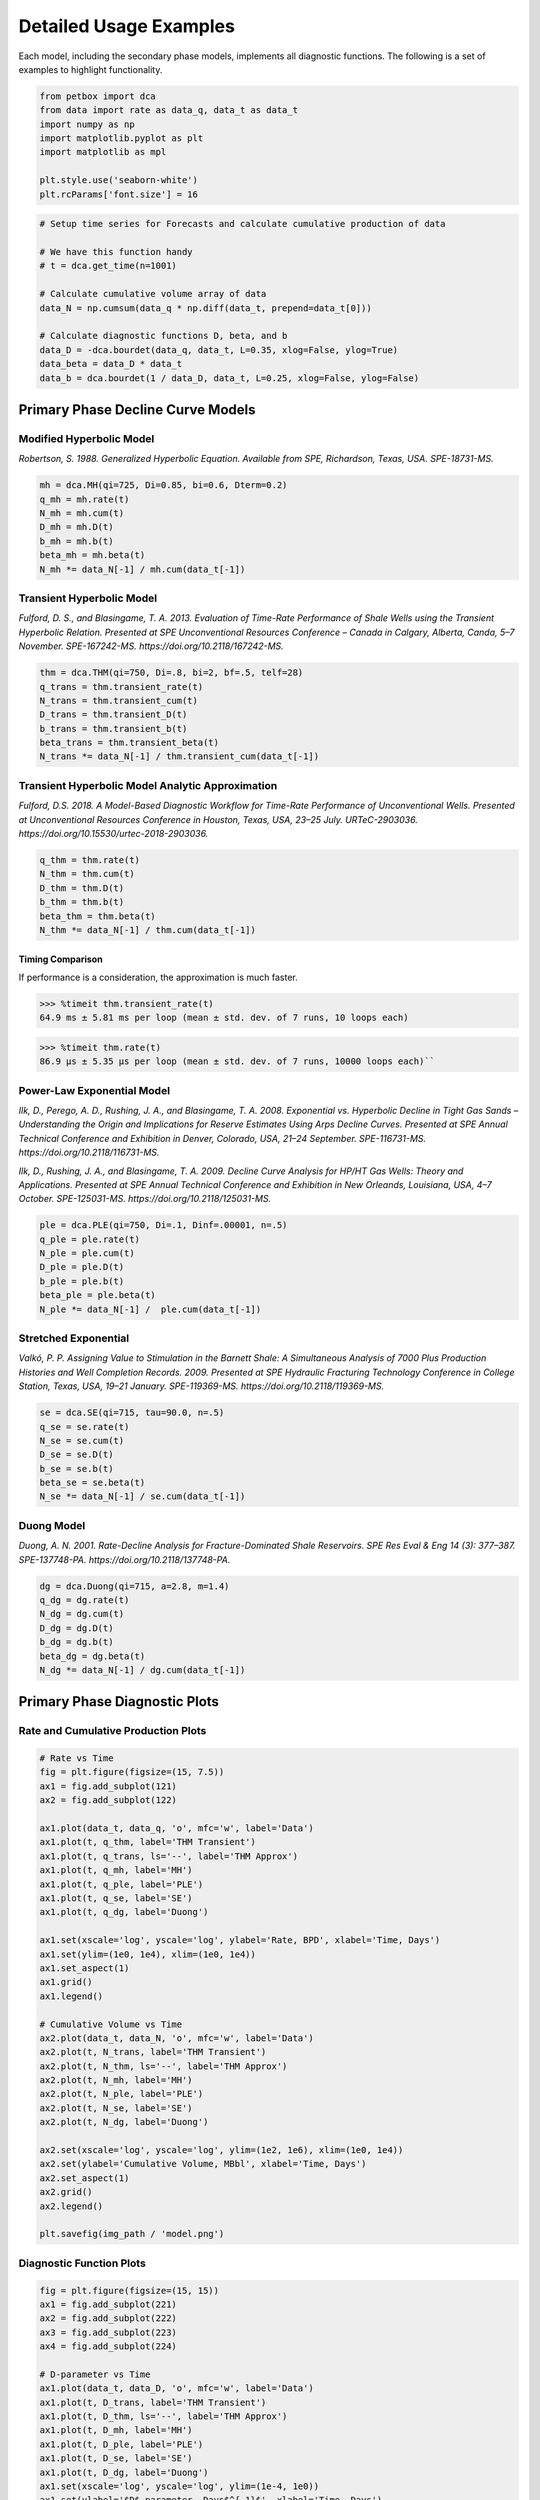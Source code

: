 =======================
Detailed Usage Examples
=======================


Each model, including the secondary phase models, implements all diagnostic functions. The following is a set of examples to highlight functionality.


.. code-block:: python

    from petbox import dca
    from data import rate as data_q, data_t as data_t
    import numpy as np
    import matplotlib.pyplot as plt
    import matplotlib as mpl

    plt.style.use('seaborn-white')
    plt.rcParams['font.size'] = 16


.. code-block:: python

    # Setup time series for Forecasts and calculate cumulative production of data

    # We have this function handy
    # t = dca.get_time(n=1001)

    # Calculate cumulative volume array of data
    data_N = np.cumsum(data_q * np.diff(data_t, prepend=data_t[0]))

    # Calculate diagnostic functions D, beta, and b
    data_D = -dca.bourdet(data_q, data_t, L=0.35, xlog=False, ylog=True)
    data_beta = data_D * data_t
    data_b = dca.bourdet(1 / data_D, data_t, L=0.25, xlog=False, ylog=False)


Primary Phase Decline Curve Models
==================================

Modified Hyperbolic Model
-------------------------

*Robertson, S. 1988. Generalized Hyperbolic Equation. Available from SPE, Richardson, Texas, USA. SPE-18731-MS.*

.. code-block:: python

    mh = dca.MH(qi=725, Di=0.85, bi=0.6, Dterm=0.2)
    q_mh = mh.rate(t)
    N_mh = mh.cum(t)
    D_mh = mh.D(t)
    b_mh = mh.b(t)
    beta_mh = mh.beta(t)
    N_mh *= data_N[-1] / mh.cum(data_t[-1])


Transient Hyperbolic Model
--------------------------

*Fulford, D. S., and Blasingame, T. A. 2013. Evaluation of Time-Rate Performance of Shale Wells using the Transient Hyperbolic Relation. Presented at SPE Unconventional Resources Conference – Canada in Calgary, Alberta, Canda, 5–7 November. SPE-167242-MS. https://doi.org/10.2118/167242-MS.*

.. code-block:: python

    thm = dca.THM(qi=750, Di=.8, bi=2, bf=.5, telf=28)
    q_trans = thm.transient_rate(t)
    N_trans = thm.transient_cum(t)
    D_trans = thm.transient_D(t)
    b_trans = thm.transient_b(t)
    beta_trans = thm.transient_beta(t)
    N_trans *= data_N[-1] / thm.transient_cum(data_t[-1])


Transient Hyperbolic Model Analytic Approximation
-------------------------------------------------

*Fulford, D.S. 2018. A Model-Based Diagnostic Workflow for Time-Rate Performance of Unconventional Wells. Presented at Unconventional Resources Conference in Houston, Texas, USA, 23–25 July. URTeC-2903036. https://doi.org/10.15530/urtec-2018-2903036.*

.. code-block:: python

    q_thm = thm.rate(t)
    N_thm = thm.cum(t)
    D_thm = thm.D(t)
    b_thm = thm.b(t)
    beta_thm = thm.beta(t)
    N_thm *= data_N[-1] / thm.cum(data_t[-1])


Timing Comparison
~~~~~~~~~~~~~~~~~

If performance is a consideration, the approximation is much faster.

.. code-block:: python

    >>> %timeit thm.transient_rate(t)
    64.9 ms ± 5.81 ms per loop (mean ± std. dev. of 7 runs, 10 loops each)


.. code-block:: python

    >>> %timeit thm.rate(t)
    86.9 µs ± 5.35 µs per loop (mean ± std. dev. of 7 runs, 10000 loops each)``


Power-Law Exponential Model
---------------------------

*Ilk, D., Perego, A. D., Rushing, J. A., and Blasingame, T. A. 2008. Exponential vs. Hyperbolic Decline in Tight Gas Sands – Understanding the Origin and Implications for Reserve Estimates Using Arps Decline Curves. Presented at SPE Annual Technical Conference and Exhibition in Denver, Colorado, USA, 21–24 September. SPE-116731-MS. https://doi.org/10.2118/116731-MS.*

*Ilk, D., Rushing, J. A., and Blasingame, T. A. 2009. Decline Curve Analysis for HP/HT Gas Wells: Theory and Applications. Presented at SPE Annual Technical Conference and Exhibition in New Orleands, Louisiana, USA, 4–7 October. SPE-125031-MS. https://doi.org/10.2118/125031-MS.*

.. code-block:: python

    ple = dca.PLE(qi=750, Di=.1, Dinf=.00001, n=.5)
    q_ple = ple.rate(t)
    N_ple = ple.cum(t)
    D_ple = ple.D(t)
    b_ple = ple.b(t)
    beta_ple = ple.beta(t)
    N_ple *= data_N[-1] /  ple.cum(data_t[-1])


Stretched Exponential
---------------------

*Valkó, P. P. Assigning Value to Stimulation in the Barnett Shale: A Simultaneous Analysis of 7000 Plus Production Histories and Well Completion Records. 2009. Presented at SPE Hydraulic Fracturing Technology Conference in College Station, Texas, USA, 19–21 January. SPE-119369-MS. https://doi.org/10.2118/119369-MS.*

.. code-block:: python

    se = dca.SE(qi=715, tau=90.0, n=.5)
    q_se = se.rate(t)
    N_se = se.cum(t)
    D_se = se.D(t)
    b_se = se.b(t)
    beta_se = se.beta(t)
    N_se *= data_N[-1] / se.cum(data_t[-1])


Duong Model
-----------

*Duong, A. N. 2001. Rate-Decline Analysis for Fracture-Dominated Shale Reservoirs. SPE Res Eval & Eng 14 (3): 377–387. SPE-137748-PA. https://doi.org/10.2118/137748-PA.*

.. code-block:: python

    dg = dca.Duong(qi=715, a=2.8, m=1.4)
    q_dg = dg.rate(t)
    N_dg = dg.cum(t)
    D_dg = dg.D(t)
    b_dg = dg.b(t)
    beta_dg = dg.beta(t)
    N_dg *= data_N[-1] / dg.cum(data_t[-1])


Primary Phase Diagnostic Plots
==============================

Rate and Cumulative Production Plots
------------------------------------

.. code-block:: python

    # Rate vs Time
    fig = plt.figure(figsize=(15, 7.5))
    ax1 = fig.add_subplot(121)
    ax2 = fig.add_subplot(122)

    ax1.plot(data_t, data_q, 'o', mfc='w', label='Data')
    ax1.plot(t, q_thm, label='THM Transient')
    ax1.plot(t, q_trans, ls='--', label='THM Approx')
    ax1.plot(t, q_mh, label='MH')
    ax1.plot(t, q_ple, label='PLE')
    ax1.plot(t, q_se, label='SE')
    ax1.plot(t, q_dg, label='Duong')

    ax1.set(xscale='log', yscale='log', ylabel='Rate, BPD', xlabel='Time, Days')
    ax1.set(ylim=(1e0, 1e4), xlim=(1e0, 1e4))
    ax1.set_aspect(1)
    ax1.grid()
    ax1.legend()

    # Cumulative Volume vs Time
    ax2.plot(data_t, data_N, 'o', mfc='w', label='Data')
    ax2.plot(t, N_trans, label='THM Transient')
    ax2.plot(t, N_thm, ls='--', label='THM Approx')
    ax2.plot(t, N_mh, label='MH')
    ax2.plot(t, N_ple, label='PLE')
    ax2.plot(t, N_se, label='SE')
    ax2.plot(t, N_dg, label='Duong')

    ax2.set(xscale='log', yscale='log', ylim=(1e2, 1e6), xlim=(1e0, 1e4))
    ax2.set(ylabel='Cumulative Volume, MBbl', xlabel='Time, Days')
    ax2.set_aspect(1)
    ax2.grid()
    ax2.legend()

    plt.savefig(img_path / 'model.png')

.. image:: img/model.png

Diagnostic Function Plots
-------------------------

.. code-block:: python

    fig = plt.figure(figsize=(15, 15))
    ax1 = fig.add_subplot(221)
    ax2 = fig.add_subplot(222)
    ax3 = fig.add_subplot(223)
    ax4 = fig.add_subplot(224)

    # D-parameter vs Time
    ax1.plot(data_t, data_D, 'o', mfc='w', label='Data')
    ax1.plot(t, D_trans, label='THM Transient')
    ax1.plot(t, D_thm, ls='--', label='THM Approx')
    ax1.plot(t, D_mh, label='MH')
    ax1.plot(t, D_ple, label='PLE')
    ax1.plot(t, D_se, label='SE')
    ax1.plot(t, D_dg, label='Duong')
    ax1.set(xscale='log', yscale='log', ylim=(1e-4, 1e0))
    ax1.set(ylabel='$D$-parameter, Days$^{-1}$', xlabel='Time, Days')

    # beta-parameter vs Time
    ax2.plot(data_t, data_D * data_t, 'o', mfc='w', label='Data')
    ax2.plot(t, beta_trans, label='THM Transient')
    ax2.plot(t, beta_thm, ls='--', label='THM Approx')
    ax2.plot(t, beta_mh, label='MH')
    ax2.plot(t, beta_ple, label='PLE')
    ax2.plot(t, beta_se, label='SE')
    ax2.plot(t, beta_dg, label='Duong')
    ax2.set(xscale='log', yscale='log', ylim=(1e-2, 1e2))
    ax2.set(ylabel=r'$\beta$-parameter, Dimensionless', xlabel='Time, Days')

    # b-parameter vs Time
    ax3.plot(data_t, data_b, 'o', mfc='w', label='Data')
    ax3.plot(t, b_trans, label='THM Transient')
    ax3.plot(t, b_thm, ls='--', label='THM Approx')
    ax3.plot(t, b_mh, label='MH')
    ax3.plot(t, b_ple, label='PLE')
    ax3.plot(t, b_se, label='SE')
    ax3.plot(t, b_dg, label='Duong')
    ax3.set(xscale='log', yscale='linear', ylim=(0., 4.))
    ax3.set(ylabel='$b$-parameter, Dimensionless', xlabel='Time, Days')

    # q/N vs Time
    ax4.plot(data_t, data_q / data_N, 'o', mfc='w', label='Data')
    ax4.plot(t, q_trans / N_trans, label='THM Transient')
    ax4.plot(t, q_thm / N_thm, ls='--', label='THM Approx')
    ax4.plot(t, q_mh / N_mh, label='MH')
    ax4.plot(t, q_ple / N_ple, label='PLE')
    ax4.plot(t, q_se / N_se, label='SE')
    ax4.plot(t, q_dg / N_dg, label='Duong')
    ax4.set(xscale='log', yscale='log', ylim=(1e-7, 1e0), xlim=(1e0, 1e7))
    ax4.set(ylabel='$q_o / N_p$, Days$^{-1}$', xlabel='Time, Days')

    for ax in [ax1, ax2, ax3, ax4]:
        if ax != ax4:
            ax.set(xlim=(1e0, 1e4))
        if ax != ax3:
            ax.set_aspect(1)
        ax.grid()
        ax.legend()


    plt.savefig(img_path / 'diagnostics.png')


.. image:: img/diagnostics.png


Secondary Phase Decline Curve Models
====================================

Power-Law GOR/CGR Model
-----------------------

*Fulford, D.S. 2018. A Model-Based Diagnostic Workflow for Time-Rate Performance of Unconventional Wells. Presented at Unconventional Resources Conference in Houston, Texas, USA, 23–25 July. URTeC-2903036. https://doi.org/10.15530/urtec-2018-2903036.*

.. code-block:: python

    thm = dca.THM(qi=750, Di=.8, bi=2, bf=.5, telf=28)
    thm.add_secondary(dca.Yield(c=1000, m0=-0.1, m=0.8, t0=2 * 365.25 / 12, max=10_000))


Secondary Phase Diagnostic Plots
================================

Rate and Cumluative Production Plots
------------------------------------

Numeric calculation provided to verify analytic relationships

.. code-block:: python

    fig = plt.figure(figsize=(15, 15))
    ax1 = fig.add_subplot(221)
    ax2 = fig.add_subplot(222)
    ax3 = fig.add_subplot(223)
    ax4 = fig.add_subplot(224)


    # Rate vs Time
    q = thm.rate(t)
    g = thm.secondary.rate(t)
    y = thm.secondary.gor(t)

    ax1.plot(t, q, c='C2', label='Oil')
    ax1.plot(t, g, c='C3', label='Gas')
    ax1.plot(t, y, c='C1', label='GOR')
    ax1.set(xscale='log', yscale='log', xlim=(1e0, 1e5), ylim=(1e0, 1e5))
    ax1.set(ylabel='Rate, BPD or MCFD', xlabel='Time, Days')


    # Cumulative Volume vs Time
    q_N = thm.cum(t)
    g_N = thm.secondary.cum(t)
    _g_N = np.cumsum(g_q * np.diff(t, prepend=0))

    ax2.plot(t, q_N, c='C2', label='Oil')
    ax2.plot(t, g_N, c='C3', label='Gas')
    ax2.plot(t, _g_N, c='k', ls=':', label='Gas (numeric)')
    ax2.plot(t, y, c='C1', label='GOR')
    ax2.set(xscale='log', yscale='log', xlim=(1e0, 1e5), ylim=(1e2, 1e7))
    ax2.set(ylabel='Rate, Dimensionless', xlabel='Time, Days')
    ax2.set(ylabel='Cumulative Volume or GOR, MBbl, MMcf, or Bbl/scf', xlabel='Time, Days')


    # Time vs Monthly Volume
    q_MN = thm.monthly_vol(t, t0=0.0)
    g_MN = thm.secondary.monthly_vol(t, t0=0.0)
    _g_MN = np.diff(np.cumsum(g_q * np.diff(t, prepend=0)), prepend=0) \
        / np.diff(t, prepend=0) * dca.DAYS_PER_MONTH

    ax3.plot(t, q_MN, c='C2', label='Oil')
    ax3.plot(t, g_MN, c='C3', label='Gas')
    ax3.plot(t, _g_MN, c='k', ls=':', label='Gas (numeric)')
    ax3.plot(t, y, c='C1', label='GOR')
    ax3.set(xscale='log', yscale='log', xlim=(1e0, 1e5), ylim=(1e0, 1e5))
    ax3.set(ylabel='Monthly Volume or GOR, MBbl, MMcf, or Bbl/scf', xlabel='Time, Days')


    # Time vs Interval Volume
    q_IN = thm.interval_vol(t, t0=0.0)
    g_IN = thm.secondary.interval_vol(t, t0=0.0)
    _g_IN = np.diff(np.cumsum(g_q * np.diff(t, prepend=0)), prepend=0)

    ax4.plot(t, q_IN, c='C2', label='Oil')
    ax4.plot(t, g_IN, c='C3', label='Gas')
    ax4.plot(t, _g_IN, c='k', ls=':', label='Gas (numeric)')
    ax4.plot(t, y, c='C1', label='GOR')
    ax4.set(xscale='log', yscale='log', xlim=(1e0, 1e5), ylim=(1e0, 1e5))
    ax4.set(ylabel='$\Delta$Volume or GOR, MBbl, MMcf, or Bbl/scf', xlabel='Time, Days')

    for ax in [ax1, ax2, ax3, ax4]:
        ax.set_aspect(1)
        ax.grid()
        ax.legend()

    plt.savefig(img_path / 'secondary_model.png')


.. image:: img/secondary_model.png


Diagnotic Function Plots
------------------------

.. code-block:: python

    fig = plt.figure(figsize=(15, 15))
    ax1 = fig.add_subplot(221)
    ax2 = fig.add_subplot(222)
    ax3 = fig.add_subplot(223)
    ax4 = fig.add_subplot(224)

    # D-parameter vs Time
    q_D = thm.D(t)
    g_D = thm.secondary.D(t)
    _g_D = -np.gradient(np.log(thm.secondary.rate(t)), t)

    ax1.plot(t, q_D, c='C2', label='Oil')
    ax1.plot(t, g_D, c='C3', label='Gas')
    ax1.plot(t, _g_D, c='k', ls=':', label='Gas (numeric)')
    ax1.set(xscale='log', yscale='log', xlim=(1e0, 1e4), ylim=(1e-4, 1e0))
    ax1.set(ylabel='$D$-parameter, Days$^{-1}$', xlabel='Time, Days')

    # beta-parameter vs Time
    q_beta = thm.beta(t)
    g_beta = thm.secondary.beta(t)
    _g_beta = _g_D * t

    ax2.plot(t, q_beta, c='C2', label='Oil')
    ax2.plot(t, g_beta, c='C3', label='Gas')
    ax2.plot(t, _g_beta, c='k', ls=':', label='Gas (numeric)')
    ax2.set(xscale='log', yscale='log', xlim=(1e0, 1e4), ylim=(1e-2, 1e2))
    ax2.set(ylabel=r'$\beta$-parameter, Dimensionless', xlabel='Time, Days')

    # b-parameter vs Time
    q_b = thm.b(t)
    g_b = thm.secondary.b(t)
    _g_b = np.gradient(1.0 / _g_D, t)

    ax3.plot(t, q_b, c='C2', label='Oil')
    ax3.plot(t, g_b, c='C3', label='Gas')
    ax3.plot(t, _g_b, c='k', ls=':', label='Gas (numeric)')
    ax3.set(xscale='log', yscale='linear', xlim=(1e0, 1e4), ylim=(-2, 4))
    ax3.set(ylabel='$b$-parameter, Dimensionless', xlabel='Time, Days')

    # q/N vs Time
    q_Ng = thm.rate(t) / thm.cum(t)
    g_Ng = thm.secondary.rate(t) / thm.secondary.cum(t)
    _g_Ng = thm.secondary.rate(t) / np.cumsum(g_q * np.diff(t, prepend=0))

    ax4.plot(t, q_Ng, c='C2', label='Oil')
    ax4.plot(t, g_Ng, c='C3', ls='--', label='Gas')
    ax4.plot(t, _g_Ng, c='k', ls=':', label='Gas (numeric)')
    ax4.set(xscale='log', yscale='log', ylim=(1e-7, 1e0), xlim=(1e0, 1e7))
    ax4.set(ylabel='$q_o / N_p$, Days$^{-1}$', xlabel='Time, Days')

    for ax in [ax1, ax2, ax3, ax4]:
        if ax != ax3:
            ax.set_aspect(1)
        ax.grid()
        ax.legend()

    plt.savefig(img_path / 'sec_diagnostic_funs.png')


.. image:: img/sec_diagnostic_funs.png


Additional Diagnostic Plots
---------------------------

Numeric calculation provided to verify analytic relationships


.. code-block:: python

    fig = plt.figure(figsize=(15, 15))
    ax1 = fig.add_subplot(221)
    ax2 = fig.add_subplot(222)
    ax3 = fig.add_subplot(223)

    # D-parameter vs Time
    q_D = thm.D(t)
    g_D = thm.secondary.D(t)
    _g_D = -np.gradient(np.log(thm.secondary.rate(t)), t)

    ax1.plot(t, q_D, c='C2', label='Oil')
    ax1.plot(t, g_D, c='C3', label='Gas')
    ax1.plot(t, _g_D, c='k', ls=':', label='Gas(numeric)')
    ax1.set(xscale='log', yscale='linear', xlim=(1e0, 1e5), ylim=(None, None))
    ax1.set(ylabel='$D$-parameter, 1 / Days', xlabel='Time, Days')

    # Secant Effective Decline vs Time
    secant_from_nominal = dca.MultisegmentHyperbolic.secant_from_nominal
    dpy = dca.DAYS_PER_YEAR

    q_Dn = [secant_from_nominal(d * dpy, b) for d, b in zip(q_D, thm.b(t))]
    g_Dn = [secant_from_nominal(d * dpy, b) for d, b in zip(g_D, thm.secondary.b(t))]
    _g_Dn = [secant_from_nominal(d * dpy, b) for d, b in zip(_g_D, np.gradient(1 / _g_D, t))]

    ax2.plot(t, q_Dn, c='C2', label='Oil')
    ax2.plot(t, g_Dn, c='C3', label='Gas')
    ax2.plot(t, _g_Dn, c='k', ls=':', label='Gas (numeric)')
    ax2.set(xscale='log', yscale='linear', xlim=(1e0, 1e5), ylim=(-.5, 1.025))
    ax2.yaxis.set_major_formatter(mpl.ticker.PercentFormatter(xmax=1))
    ax2.set(ylabel='Secant Effective Decline, % / Year', xlabel='Time$ Days')

    # Tangent Effective Decline vs Time
    ax3.plot(t, 1 - np.exp(-q_D * dpy), c='C2', label='Oil')
    ax3.plot(t, 1 - np.exp(-g_D * dpy), c='C3', label='Gas')
    ax3.plot(t, 1 - np.exp(-_g_D * dpy), c='k', ls=':', label='Gas (numeric)')
    ax3.set(xscale='log', yscale='linear', xlim=(1e0, 1e5), ylim=(-1.025, 1.025))
    ax3.yaxis.set_major_formatter(mpl.ticker.PercentFormatter(xmax=1))
    ax3.set(ylabel='Tangent Effective Decline, % / Day', xlabel='Time, Days')

    for ax in [ax1, ax2, ax3]:
        ax.grid()
        ax.legend()

    plt.savefig(img_path / 'sec_decline_diagnostics.png')


.. image:: img/sec_decline_diagnostics.png
